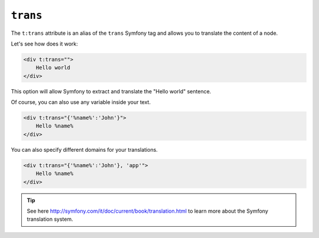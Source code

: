 ``trans``
========

The ``t:trans`` attribute is an alias of the ``trans`` Symfony tag
and allows you to translate the content of a node.

Let's see how does it work:

.. code-block:: xml+jinja

    <div t:trans="">
        Hello world
    </div>


This option will allow Symfony to extract and translate the "Hello world" sentence.

Of course, you can also use any variable inside your text.

.. code-block:: xml+jinja

    <div t:trans="{'%name%':'John'}">
        Hello %name%
    </div>

You can also specify different domains for your translations.

.. code-block:: xml+jinja

    <div t:trans="{'%name%':'John'}, 'app'">
        Hello %name%
    </div>



.. tip::

    See here http://symfony.com/it/doc/current/book/translation.html to learn more about the Symfony translation system.
